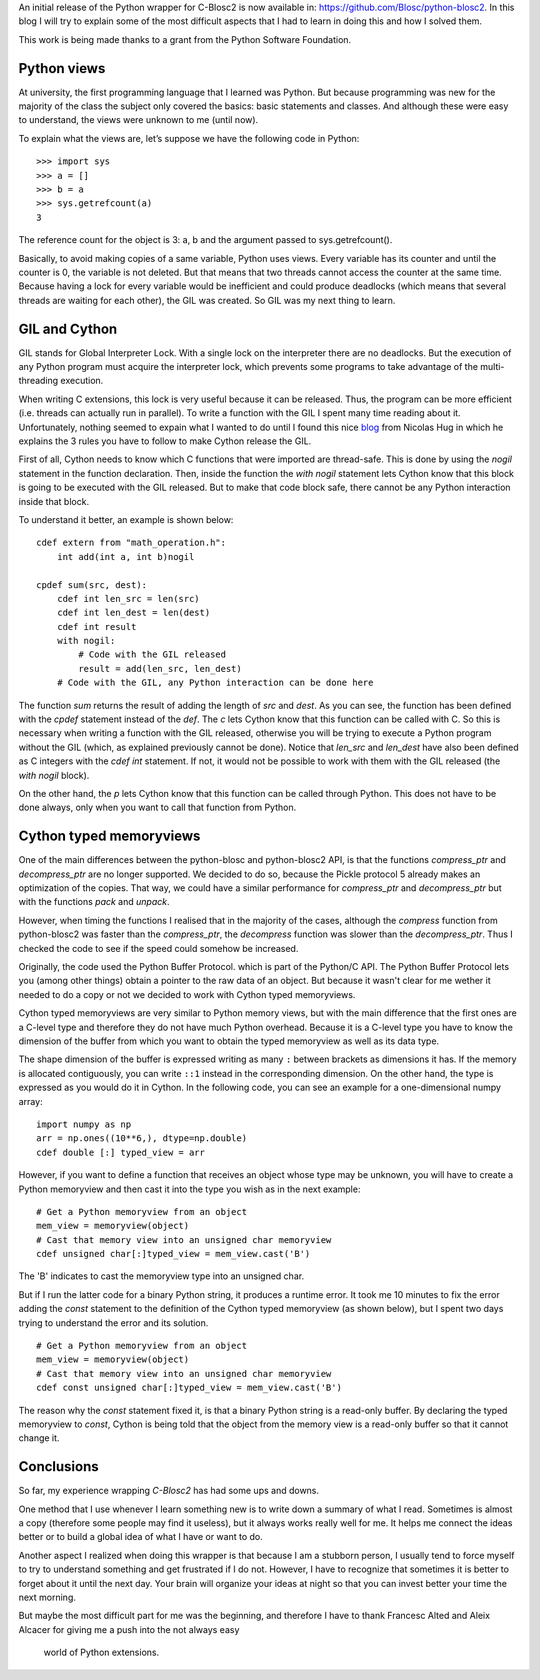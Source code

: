 .. title: Wrapping C-Blosc2 in Python (a beginner's view)
.. author: Marta Iborra
.. slug: python-blosc2-initial-release
.. date: 2021-05-10 07:32:20 UTC
.. tags: blosc2 python
.. category:
.. link:
.. status:
.. description:
.. type: text


An initial release of the Python wrapper for
C-Blosc2 is now available in: https://github.com/Blosc/python-blosc2.
In this blog I will try to explain some of the most difficult aspects that I had to learn in doing this
and how I solved them.

This work is being made thanks to a grant from the Python Software Foundation.

Python views
------------

At university, the first programming language that I learned was Python. But because programming was
new for the majority of the class the subject only covered the basics: basic statements and classes.
And although these were easy to understand, the views were unknown to me (until now).

To explain what the views are, let’s suppose we have the following code in Python::

    >>> import sys
    >>> a = []
    >>> b = a
    >>> sys.getrefcount(a)
    3

The reference count for the object is 3: a, b and the argument passed to
sys.getrefcount().

Basically, to avoid making copies of a same variable, Python uses views. Every variable has its counter and until the counter is 0, the variable is not deleted.
But that means that two threads cannot access the counter at the same time.  Because having a lock for every variable would be inefficient and could produce deadlocks (which means that several threads are waiting for each other), the GIL was created.  So GIL was my next thing to learn.

GIL and Cython
--------------

GIL stands for Global Interpreter Lock. With a single lock
on the interpreter there are no deadlocks. But the execution of any
Python program must acquire the interpreter lock, which prevents some
programs to take advantage of the multi-threading execution.

When writing C extensions, this lock is very useful because
it can be released. Thus, the program can be more efficient (i.e.
threads can actually run in parallel).
To write a function with the GIL I spent many time reading about it.
Unfortunately, nothing seemed to expain what I wanted to do until
I found this nice
`blog <http://nicolas-hug.com/blog/cython_notes#>`_
from
Nicolas Hug
in which he explains the 3 rules you have to follow to make Cython release the GIL.

First of all, Cython needs to know which C functions that were imported are thread-safe.
This is done by using the `nogil` statement in the function declaration.
Then, inside the function the `with nogil` statement lets Cython know that this block is
going to be executed with the GIL released. But to make that code block safe,
there cannot be any Python interaction inside that block.

To understand it better, an example is shown below::

    cdef extern from "math_operation.h":
        int add(int a, int b)nogil

    cpdef sum(src, dest):
        cdef int len_src = len(src)
        cdef int len_dest = len(dest)
        cdef int result
        with nogil:
            # Code with the GIL released
            result = add(len_src, len_dest)
        # Code with the GIL, any Python interaction can be done here


The function `sum` returns the result of adding the length of `src` and `dest`.
As you can see, the function has been defined with the `cpdef` statement
instead of the `def`. The `c` lets Cython know that
this function can be called with C. So this is necessary when writing a
function with the GIL released, otherwise you will be trying to execute a Python
program without the GIL (which, as explained previously cannot be done).
Notice that `len_src` and `len_dest` have also been defined as C integers with the
`cdef int` statement. If not, it would not be possible to work with them
with the GIL released (the `with nogil` block).

On the other hand, the `p` lets Cython know that this function can be called through Python.
This does not have to be done always, only when you want to call that function from Python.


Cython typed memoryviews
------------------------

One of the main differences between  the python-blosc
and python-blosc2 API, is that the functions `compress_ptr`
and `decompress_ptr` are no longer supported. We decided
to do so, because the Pickle protocol 5 already makes
an optimization of the copies. That way, we could have
a similar performance for `compress_ptr`
and `decompress_ptr` but with the functions `pack`
and `unpack`.

However, when timing the functions I realised that
in the majority of the cases,
although
the `compress` function from python-blosc2 was faster
than the `compress_ptr`,
the
`decompress` function was slower than the `decompress_ptr`.
Thus I checked the code to see if the
speed could somehow be
increased.

Originally, the code used the Python Buffer Protocol.
which is part of the Python/C API. The Python Buffer Protocol lets
you (among other things) obtain a
pointer to the raw data of an object. But because
it wasn't clear for me wether it needed to do a copy
or not
we decided to work with Cython typed memoryviews.

Cython typed memoryviews are very similar to
Python memory views, but with the main difference
that the
first ones are a C-level type and therefore
they do not have much Python overhead.
Because it is a C-level type you have to know
the dimension of the buffer from which you want to
obtain
the typed memoryview as well as its data type.

The shape dimension of the buffer is expressed writing
as many ``:`` between brackets as dimensions it has.
If the memory is allocated contiguously, you can write
``::1`` instead in the corresponding dimension.
On the other hand, the type is expressed as you would
do it in Cython.
In the following code, you can see an example for a
one-dimensional numpy array::

 import numpy as np
 arr = np.ones((10**6,), dtype=np.double)
 cdef double [:] typed_view = arr

However, if you want to define a function that receives
an object whose type may be unknown,
you will have to create a
Python memoryview and then cast it into the
type you wish as in the next example::

 # Get a Python memoryview from an object
 mem_view = memoryview(object)
 # Cast that memory view into an unsigned char memoryview
 cdef unsigned char[:]typed_view = mem_view.cast('B')

The 'B' indicates to cast the memoryview type into an
unsigned char.

But if I run the latter code for a binary Python string,
it produces a runtime error. It
took me 10 minutes to fix the error adding the
`const` statement to the definition of the Cython
typed memoryview (as shown below), but I spent two
days trying to
understand the error and its solution. ::

 # Get a Python memoryview from an object
 mem_view = memoryview(object)
 # Cast that memory view into an unsigned char memoryview
 cdef const unsigned char[:]typed_view = mem_view.cast('B')

The reason why the `const` statement fixed it, is that a binary Python string is
a read-only buffer. By declaring the
typed memoryview to `const`, Cython is being told that
the object from the memory view is a read-only buffer
so that it cannot change it.

Conclusions
-----------

So far, my experience wrapping `C-Blosc2` has had
some ups and downs.

One method that I use whenever I learn something new is
to write down a summary of what I read. Sometimes is almost a
copy (therefore some people may find it useless), but
it always works really well for me.
It helps me connect the ideas better or
to build a global idea of what I have or want to do.

Another aspect I realized when doing this wrapper is that because
I am a stubborn person, I usually tend to
force myself to try to understand something and get frustrated
if I do not.
However,
I have to recognize that sometimes it is better to
forget about it until the next day. Your brain will organize
your ideas at night so that you can invest better your time
the next morning.

But maybe the most difficult
part for me was the beginning, and therefore
I have to thank Francesc Alted and
Aleix Alcacer for giving me a push into the not always easy
 world of Python extensions.
